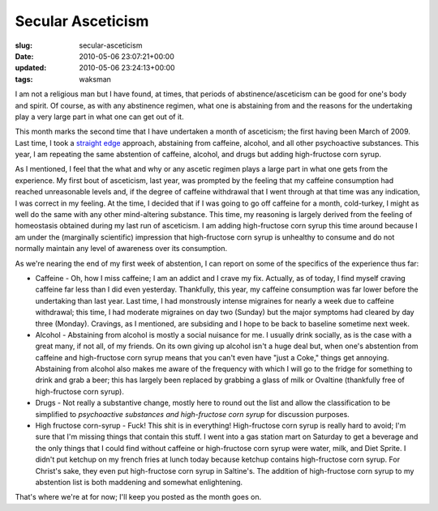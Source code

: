 Secular Asceticism
==================

:slug: secular-asceticism
:date: 2010-05-06 23:07:21+00:00
:updated: 2010-05-06 23:24:13+00:00
:tags: waksman

I am not a religious man but I have found, at times, that periods of
abstinence/asceticism can be good for one's body and spirit. Of course,
as with any abstinence regimen, what one is abstaining from and the
reasons for the undertaking play a very large part in what one can get
out of it.

This month marks the second time that I have undertaken a month of
asceticism; the first having been March of 2009. Last time, I took a
`straight edge <http://en.wikipedia.org/wiki/Straight_Edge>`__ approach,
abstaining from caffeine, alcohol, and all other psychoactive
substances. This year, I am repeating the same abstention of caffeine,
alcohol, and drugs but adding high-fructose corn syrup.

As I mentioned, I feel that the what and why or any ascetic regimen
plays a large part in what one gets from the experience. My first bout
of asceticism, last year, was prompted by the feeling that my caffeine
consumption had reached unreasonable levels and, if the degree of
caffeine withdrawal that I went through at that time was any indication,
I was correct in my feeling. At the time, I decided that if I was going
to go off caffeine for a month, cold-turkey, I might as well do the same
with any other mind-altering substance. This time, my reasoning is
largely derived from the feeling of homeostasis obtained during my last
run of asceticism. I am adding high-fructose corn syrup this time around
because I am under the (marginally scientific) impression that
high-fructose corn syrup is unhealthy to consume and do not normally
maintain any level of awareness over its consumption.

As we're nearing the end of my first week of abstention, I can report on
some of the specifics of the experience thus far:

-  Caffeine - Oh, how I miss caffeine; I am an addict and I crave my
   fix. Actually, as of today, I find myself craving caffeine far less
   than I did even yesterday. Thankfully, this year, my caffeine
   consumption was far lower before the undertaking than last year. Last
   time, I had monstrously intense migraines for nearly a week due to
   caffeine withdrawal; this time, I had moderate migraines on day two
   (Sunday) but the major symptoms had cleared by day three (Monday).
   Cravings, as I mentioned, are subsiding and I hope to be back to
   baseline sometime next week.
-  Alcohol - Abstaining from alcohol is mostly a social nuisance for me.
   I usually drink socially, as is the case with a great many, if not
   all, of my friends. On its own giving up alcohol isn't a huge deal
   but, when one's abstention from caffeine and high-fructose corn syrup
   means that you can't even have "just a Coke," things get annoying.
   Abstaining from alcohol also makes me aware of the frequency with
   which I will go to the fridge for something to drink and grab a beer;
   this has largely been replaced by grabbing a glass of milk or
   Ovaltine (thankfully free of high-fructose corn syrup).
-  Drugs - Not really a substantive change, mostly here to round out the
   list and allow the classification to be simplified to *psychoactive
   substances and high-fructose corn syrup* for discussion purposes.
-  High fructose corn-syrup - Fuck! This shit is in everything!
   High-fructose corn syrup is really hard to avoid; I'm sure that I'm
   missing things that contain this stuff. I went into a gas station
   mart on Saturday to get a beverage and the only things that I could
   find without caffeine or high-fructose corn syrup were water, milk,
   and Diet Sprite. I didn't put ketchup on my french fries at lunch
   today because ketchup contains high-fructose corn syrup. For Christ's
   sake, they even put high-fructose corn syrup in Saltine's. The
   addition of high-fructose corn syrup to my abstention list is both
   maddening and somewhat enlightening.

That's where we're at for now; I'll keep you posted as the month goes
on.
